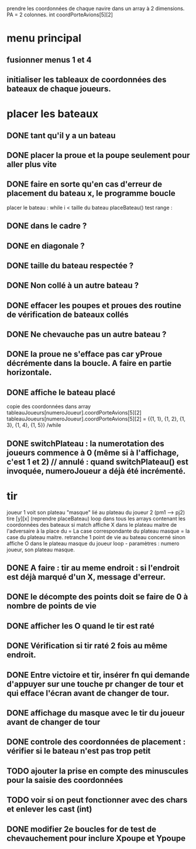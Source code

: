 prendre les coordonnées de chaque navire dans un array à 2 dimensions.
PA = 2 colonnes. int coordPorteAvions[5][2]

* menu principal
** fusionner menus 1 et 4
** initialiser les tableaux de coordonnées des bateaux de chaque joueurs.

* placer les bateaux
** DONE tant qu'il y a un bateau
** DONE placer la proue et la poupe seulement pour aller plus vite
** DONE faire en sorte qu'en cas d'erreur de placement du bateau x, le programme boucle

placer le bateau :
while i < taille du bateau
placeBateau()
test range : 
** DONE dans le cadre ? 
** DONE en diagonale ? 
** DONE taille du bateau respectée ?
** DONE Non collé à un autre bateau ?
** DONE effacer les poupes et proues des routine de vérification de bateaux collés
** DONE Ne chevauche pas un autre bateau ?
** DONE la proue ne s'efface pas car yProue décrémente dans la boucle. A faire en partie horizontale.

** DONE affiche le bateau placé
copie des coordonnées dans array tableauJoueurs[numeroJoueur].coordPorteAvions[5][2]
tableauJoueurs[numeroJoueur].coordPorteAvions[5][2] = 
{{1, 1},
{1, 2},
{1, 3},
{1, 4},
{1, 5}}
/while

** DONE switchPlateau : la numerotation des joueurs commence à 0 (même si à l'affichage, c'est 1 et 2) // annulé : quand switchPlateau() est invoquée, numeroJoueur a déjà été incrémenté.
* tir
joueur 1 voit son plateau "masque" lié au plateau du joueur 2 (pm1 --> pj2)
tire [y][x] (reprendre placeBateau)
loop dans tous les arrays contenant les coordonnées des bateaux
si match
affiche X dans le plateau maitre de l'adversaire à la place du = 
La case correspondante du plateau masque = la case du plateau maitre.
retranche 1 point de vie au bateau concerné
sinon
affiche O dans le plateau masque du joueur
loop - paramètres : numero joueur, son plateau masque.

** DONE A faire : tir au meme endroit : si l'endroit est déjà marqué d'un X, message d'erreur.
** DONE le décompte des points doit se faire de 0 à nombre de points de vie
** DONE afficher les O quand le tir est raté
** DONE Vérification si tir raté 2 fois au même endroit.
** DONE Entre victoire et tir, insérer fn qui demande d'appuyer sur une touche pr changer de tour et qui efface l'écran avant de changer de tour.
** DONE affichage du masque avec le tir du joueur avant de changer de tour
** DONE controle des coordonnées de placement : vérifier si le bateau n'est pas trop petit
** TODO ajouter la prise en compte des minuscules pour la saisie des coordonnées
** TODO voir si on peut fonctionner avec des chars et enlever les cast (int)
** DONE modifier 2e boucles for de test de chevauchement pour inclure Xpoupe et Ypoupe
